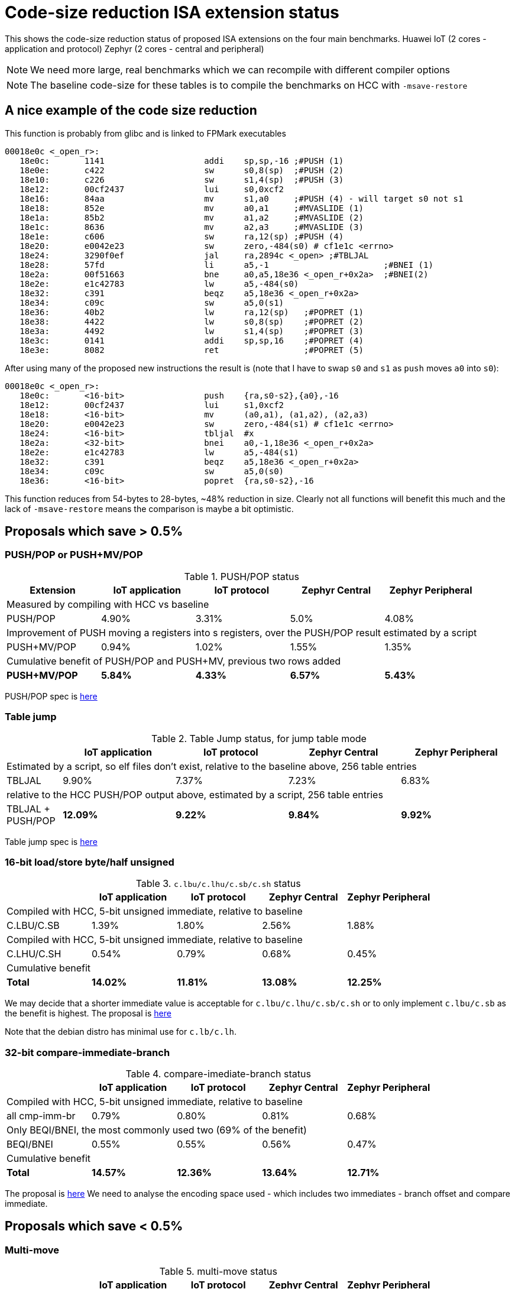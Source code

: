 = Code-size reduction ISA extension status

This shows the code-size reduction status of proposed ISA extensions on the four main benchmarks.
Huawei IoT (2 cores - application and protocol)
Zephyr (2 cores - central and peripheral)

[NOTE]

  We need more large, real benchmarks which we can recompile with different compiler options

[NOTE]

  The baseline code-size for these tables is to compile the benchmarks on HCC with `-msave-restore`

== A nice example of the code size reduction

This function is probably from glibc and is linked to FPMark executables

[source,sourceCode,text]
----
00018e0c <_open_r>:
   18e0c:	1141                	addi	sp,sp,-16 ;#PUSH (1)
   18e0e:	c422                	sw	s0,8(sp)  ;#PUSH (2)
   18e10:	c226                	sw	s1,4(sp)  ;#PUSH (3)
   18e12:	00cf2437          	lui	s0,0xcf2
   18e16:	84aa                	mv	s1,a0     ;#PUSH (4) - will target s0 not s1
   18e18:	852e                	mv	a0,a1     ;#MVASLIDE (1)
   18e1a:	85b2                	mv	a1,a2     ;#MVASLIDE (2)
   18e1c:	8636                	mv	a2,a3     ;#MVASLIDE (3)
   18e1e:	c606                	sw	ra,12(sp) ;#PUSH (4)
   18e20:	e0042e23          	sw	zero,-484(s0) # cf1e1c <errno>
   18e24:	3290f0ef          	jal	ra,2894c <_open> ;#TBLJAL
   18e28:	57fd                	li	a5,-1                       ;#BNEI (1)
   18e2a:	00f51663          	bne	a0,a5,18e36 <_open_r+0x2a>  ;#BNEI(2)
   18e2e:	e1c42783          	lw	a5,-484(s0)
   18e32:	c391                	beqz	a5,18e36 <_open_r+0x2a>
   18e34:	c09c                	sw	a5,0(s1)
   18e36:	40b2                	lw	ra,12(sp)   ;#POPRET (1)
   18e38:	4422                	lw	s0,8(sp)    ;#POPRET (2)
   18e3a:	4492                	lw	s1,4(sp)    ;#POPRET (3)
   18e3c:	0141                	addi	sp,sp,16    ;#POPRET (4)
   18e3e:	8082                	ret                 ;#POPRET (5)
----

After using many of the proposed new instructions the result is (note that I have to swap `s0` and `s1` as `push` moves `a0` into `s0`):

[source,sourceCode,text]
----
00018e0c <_open_r>:
   18e0c:	<16-bit>                push	{ra,s0-s2},{a0},-16
   18e12:	00cf2437          	lui	s1,0xcf2
   18e18:	<16-bit>                mv	(a0,a1), (a1,a2), (a2,a3)
   18e20:	e0042e23          	sw	zero,-484(s1) # cf1e1c <errno>
   18e24:	<16-bit>            	tbljal	#x
   18e2a:	<32-bit>          	bnei	a0,-1,18e36 <_open_r+0x2a>
   18e2e:	e1c42783          	lw	a5,-484(s1)
   18e32:	c391                	beqz	a5,18e36 <_open_r+0x2a>
   18e34:	c09c                	sw	a5,0(s0)
   18e36:	<16-bit>                popret	{ra,s0-s2},-16
----

This function reduces from 54-bytes to 28-bytes, ~48% reduction in size. Clearly not all functions will benefit this much and the lack of `-msave-restore` means the comparison is maybe a bit optimistic.

== Proposals which save > 0.5%

=== PUSH/POP or PUSH+MV/POP

[push_pop_status_table]
.PUSH/POP status
[width=100%,options="header",]
|===================================================================================================
| Extension       |IoT application |IoT protocol |Zephyr Central |Zephyr Peripheral
5+|Measured by compiling with HCC vs baseline
| PUSH/POP           | 4.90%  | 3.31% | 5.0%   | 4.08%  
5+|Improvement of PUSH moving a registers into s registers, over the PUSH/POP result estimated by a script
| PUSH+MV/POP        | 0.94% |1.02% | 1.55%    | 1.35%  
5+|Cumulative benefit of PUSH/POP and PUSH+MV, previous two rows added
|*PUSH+MV/POP*       | *5.84%* |*4.33%*|*6.57%* |*5.43%* 
|===================================================================================================

PUSH/POP spec is https://github.com/riscv/riscv-code-size-reduction/blob/master/ISA%20proposals/Huawei/riscv_push_pop_extension_RV32_RV64_UABI.adoc[here]

=== Table jump

[table_jump_status_table]
.Table Jump status, for jump table mode
[width=100%,options="header",]
|===================================================================================================
|                 2+|IoT application 2+|IoT protocol 2+|Zephyr Central 2+|Zephyr Peripheral
9+|Estimated by a script, so elf files don't exist, relative to the baseline above, 256 table entries
| TBLJAL            2+| 9.90%  2+| 7.37% 2+| 7.23%  2+| 6.83%  
9+|relative to the HCC PUSH/POP output above, estimated by a script, 256 table entries
| TBLJAL + PUSH/POP 2+| *12.09%*  2+| *9.22%* 2+| *9.84%*  2+| *9.92%*
|===================================================================================================

Table jump spec is https://github.com/riscv/riscv-code-size-reduction/blob/master/ISA%20proposals/Huawei/table%20jump.adoc[here]

=== 16-bit load/store byte/half unsigned

[ldstbh_status_table]
.`c.lbu/c.lhu/c.sb/c.sh` status
[width=100%,options="header",]
|===================================================================================================
|            |IoT application |IoT protocol |Zephyr Central |Zephyr Peripheral
5+|Compiled with HCC, 5-bit unsigned immediate, relative to baseline
| C.LBU/C.SB | 1.39%  | 1.80% | 2.56% | 1.88%  
5+|Compiled with HCC, 5-bit unsigned immediate, relative to baseline
| C.LHU/C.SH | 0.54%  | 0.79% | 0.68%  | 0.45%
5+|Cumulative benefit
|*Total*       |*14.02%*|*11.81%*|*13.08%*|*12.25%*
|===================================================================================================

We may decide that a shorter immediate value is acceptable for `c.lbu/c.lhu/c.sb/c.sh` or to only implement `c.lbu/c.sb` as the benefit is highest.
The proposal is https://github.com/riscv/riscv-code-size-reduction/blob/master/existing_extensions/Huawei%20Custom%20Extension/riscv_ldst_bh_extension.rst[here]

Note that the debian distro has minimal use for `c.lb/c.lh`.

=== 32-bit compare-immediate-branch

[cmpimmbr_status_table]
.compare-imediate-branch status
[width=100%,options="header",]
|===================================================================================================
|            |IoT application |IoT protocol |Zephyr Central |Zephyr Peripheral
5+|Compiled with HCC, 5-bit unsigned immediate, relative to baseline
| all cmp-imm-br | 0.79%  | 0.80% | 0.81% | 0.68%  
5+|Only BEQI/BNEI, the most commonly used two (69% of the benefit)
| BEQI/BNEI | 0.55%  | 0.55% | 0.56% | 0.47%  
5+|Cumulative benefit
|*Total*        |*14.57%*|*12.36%*|*13.64%*|*12.71%*
|===================================================================================================

The proposal is https://github.com/riscv/riscv-code-size-reduction/blob/master/existing_extensions/Huawei%20Custom%20Extension/riscv_condbr_imm_extension.rst[here]
We need to analyse the encoding space used - which includes two immediates - branch offset and compare immediate.

== Proposals which save < 0.5%

=== Multi-move

[multimove_status_table]
.multi-move status
[width=100%,options="header",]
|===================================================================================================
|            |IoT application |IoT protocol |Zephyr Central |Zephyr Peripheral
5+|Estimated with a script
| C.MVA01S | 0.32% | 0.24% | 0.56% | 0.47%
| C.MVA23S | 0.11% | 0.08% | 0.02% | 0.27%
5+|Cumulative benefit
|*Total*        |*15.00%*|*12.68%*|*14.22%*|*13.21%*
|===================================================================================================

The multi-move proposal is https://github.com/riscv/riscv-code-size-reduction/blob/master/ISA%20proposals/Huawei/multi_move.adoc[here]. `C.MVA01S` is clearly beneficial, I'll keep an open mind about `C.MVA23S` until we have more results.

=== 32-bit MULIADD

[muliadd_status_table]
.compare-imediate-branch status
[width=100%,options="header",]
|===================================================================================================
|            |IoT application |IoT protocol |Zephyr Central |Zephyr Peripheral
5+|Compiled with HCC, relative to baseline
| MULIADD    | 0.20%  | 0.32% | 0.15% | 0.10%  
5+|Cumulative benefit
|*Total*        |*15.20%*|*13.00%*|*14.36%*|*13.31%*
|===================================================================================================

Proposal is https://github.com/riscv/riscv-code-size-reduction/blob/master/existing_extensions/Huawei%20Custom%20Extension/riscv_muladd_extension.rst[here].
It takes too much encoding space, Clare Wolf has a proposal for a cheaper version:

See the https://lists.riscv.org/g/tech-bitmanip/topic/multiply_immediate_add/78289291?p=,,,20,0,0,0::recentpostdate%2Fsticky,,,20,2,0,78289291[email thread] and the 
https://docs.google.com/spreadsheets/d/1rZnfWd4_K50rtPeg-yQD4h5mKcjOoghwzNg4u30Hyx0/edit#gid=0[analysis results]

Clare also proposed `MULI` and `ADDIADD`.

Maybe these should go into the next version of bit manip?

=== `C.ZEXT[BH]`

[czext_status_table]
.`c.zext[bh]` status
[width=100%,options="header",]
|===================================================================================================
|            |IoT application |IoT protocol |Zephyr Central |Zephyr Peripheral
5+|Compiled with HCC, relative to baseline
| c.zext[bh] | 0.29%  | 0.32% | 0.17% | 0.12%  
5+|Cumulative benefit
| Total | *15.49%* | *13.32%* | *14.53%* | *13.43%*
|===================================================================================================

The benchmarks are for two 3-bit operand specifiers: `c.zext[bh] rd', rs1'`
It would be more sensible to limit the encoding space an use a single 3-bit src/dst operand: `c.zext[bh] rd'`
The instructions zero extend either a byte or half-word up to the full register width, and expand to `zext.[bh]` in the B-extension.

=== A-reg slide

[areg_slide_status_table]
.A-reg slide status
[width=100%,options="header",]
|===================================================================================================
|            |IoT application |IoT protocol |Zephyr Central |Zephyr Peripheral
5+|Estimated with a script
| C.MVASLIDE #0 | x | x | x | x
| C.MVASLIDE #1 | x | x | x | x
| C.MVASHUFFLE #0 | x | x | x | x
| C.MVASHUFFLE #1 | x | x | x | x
| C.MVASHUFFLE #2 | x | x | x | x
| C.MVASHUFFLE #3 | x | x | x | x
| C.MVASHUFFLE #4 | x | x | x | x
| C.MVASHUFFLE #5 | x | x | x | x
| C.MVASHUFFLE #6 | x | x | x | x
| C.MVASHUFFLE #7 | x | x | x | x
5+|Cumulative benefit
|*Total*        |*x*|*x*|*x*|*x*
|===================================================================================================

== To be analysed

=== `lwgp/swgp`

Proposal is listed on https://github.com/riscv/riscv-code-size-reduction/blob/master/ISA%20proposals/Huawei/32bit_encodings.adoc[this page].
It could benefit from a separate proposal page.
I expect the benefit to be high (> 2%),

=== others

These will probably offer small improvements, I estimate around 0.1% for each. They could be considered more as speed improvements for specific algorithms which need them.

- `C.NOT/C.LSBNOT`
- `C.SEXT.*`
- `C.MUL`
- https://github.com/riscv/riscv-code-size-reduction/blob/master/existing_extensions/Huawei%20Custom%20Extension/riscv_preshifted_arithmetic.rst[preshifted arithmetic - delay to next time?]
- ...and look at the B-extension


